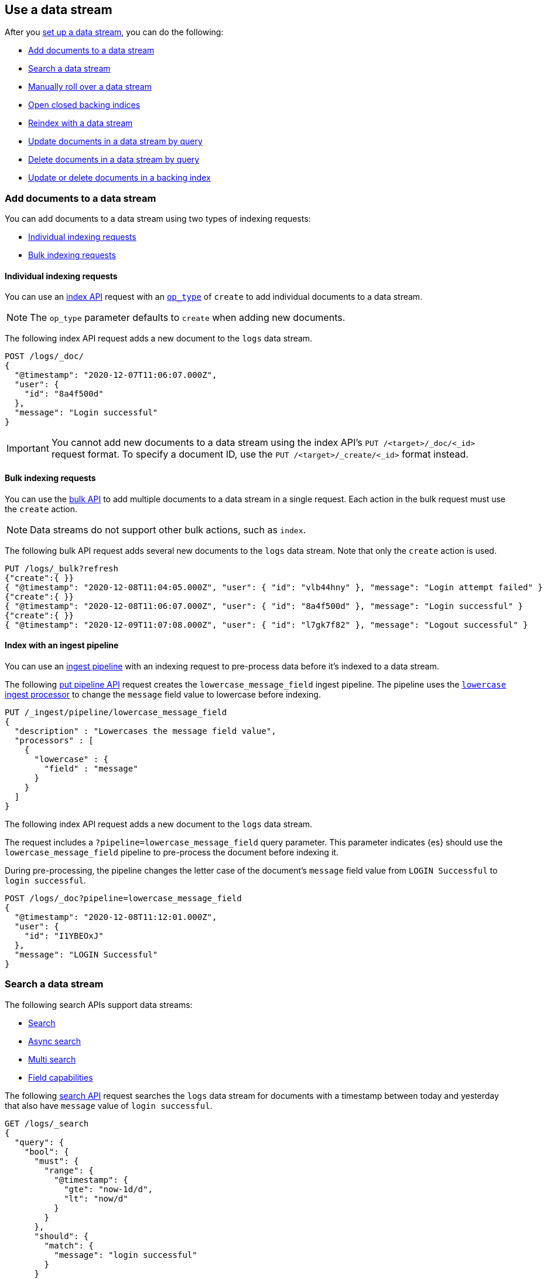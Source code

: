 [role="xpack"]
[[use-a-data-stream]]
== Use a data stream

After you <<set-up-a-data-stream,set up a data stream>>, you can do
the following:

* <<add-documents-to-a-data-stream>>
* <<search-a-data-stream>>
* <<manually-roll-over-a-data-stream>>
* <<open-closed-backing-indices>>
* <<reindex-with-a-data-stream>>
* <<update-docs-in-a-data-stream-by-query>>
* <<delete-docs-in-a-data-stream-by-query>>
* <<update-delete-docs-in-a-backing-index>>

////
[source,console]
----
PUT /_index_template/logs_data_stream
{
  "index_patterns": [ "logs*" ],
  "data_stream": { }
}

PUT /_data_stream/logs

POST /logs/_rollover/

POST /logs/_rollover/

PUT /logs/_create/bfspvnIBr7VVZlfp2lqX?refresh=wait_for
{
  "@timestamp": "2020-12-07T11:06:07.000Z",
  "user": {
    "id": "yWIumJd7"
  },
  "message": "Login successful"
}

PUT /_data_stream/logs_alt
----
// TESTSETUP

[source,console]
----
DELETE /_data_stream/*

DELETE /_index_template/*
----
// TEARDOWN
////

[discrete]
[[add-documents-to-a-data-stream]]
=== Add documents to a data stream

You can add documents to a data stream using two types of indexing requests:

* <<data-streams-individual-indexing-requests>>
* <<data-streams-bulk-indexing-requests>>


[discrete]
[[data-streams-individual-indexing-requests]]
==== Individual indexing requests

You can use an <<docs-index_,index API>> request with an
<<docs-index-api-op_type,`op_type`>> of `create` to add individual documents
to a data stream.

NOTE: The `op_type` parameter defaults to `create` when adding new documents.

The following index API request adds a new document to the `logs` data
stream.

[source,console]
----
POST /logs/_doc/
{
  "@timestamp": "2020-12-07T11:06:07.000Z",
  "user": {
    "id": "8a4f500d"
  },
  "message": "Login successful"
}
----

IMPORTANT: You cannot add new documents to a data stream using the index API's
`PUT /<target>/_doc/<_id>` request format. To specify a document ID, use the
`PUT /<target>/_create/<_id>` format instead.


[discrete]
[[data-streams-bulk-indexing-requests]]
==== Bulk indexing requests

You can use the <<docs-bulk,bulk API>> to add multiple documents to a data
stream in a single request. Each action in the bulk request must use the
`create` action.

NOTE: Data streams do not support other bulk actions, such as `index`.

The following bulk API request adds several new documents to
the `logs` data stream. Note that only the `create` action is used.

[source,console]
----
PUT /logs/_bulk?refresh
{"create":{ }}
{ "@timestamp": "2020-12-08T11:04:05.000Z", "user": { "id": "vlb44hny" }, "message": "Login attempt failed" }
{"create":{ }}
{ "@timestamp": "2020-12-08T11:06:07.000Z", "user": { "id": "8a4f500d" }, "message": "Login successful" }
{"create":{ }}
{ "@timestamp": "2020-12-09T11:07:08.000Z", "user": { "id": "l7gk7f82" }, "message": "Logout successful" }
----

[discrete]
[[data-streams-index-with-an-ingest-pipeline]]
==== Index with an ingest pipeline

You can use an <<ingest,ingest pipeline>> with an indexing request to
pre-process data before it's indexed to a data stream.

The following <<put-pipeline-api,put pipeline API>> request creates the
`lowercase_message_field` ingest pipeline. The pipeline uses the
<<lowercase-processor,`lowercase` ingest processor>> to change the `message`
field value to lowercase before indexing.

[source,console]
----
PUT /_ingest/pipeline/lowercase_message_field
{
  "description" : "Lowercases the message field value",
  "processors" : [
    {
      "lowercase" : {
        "field" : "message"
      }
    }
  ]
}
----
// TEST[continued]

The following index API request adds a new document to the `logs` data stream.

The request includes a `?pipeline=lowercase_message_field` query parameter.
This parameter indicates {es} should use the `lowercase_message_field` pipeline
to pre-process the document before indexing it.

During pre-processing, the pipeline changes the letter case of the document's
`message` field value from `LOGIN Successful` to `login successful`.

[source,console]
----
POST /logs/_doc?pipeline=lowercase_message_field
{
  "@timestamp": "2020-12-08T11:12:01.000Z",
  "user": {
    "id": "I1YBEOxJ"
  },
  "message": "LOGIN Successful"
}
----
// TEST[continued]

////
[source,console]
----
DELETE /_ingest/pipeline/lowercase_message_field
----
// TEST[continued]
////


[discrete]
[[search-a-data-stream]]
=== Search a data stream

The following search APIs support data streams:

* <<search-search, Search>>
* <<async-search, Async search>>
* <<search-multi-search, Multi search>>
* <<search-field-caps, Field capabilities>>
////
* <<eql-search-api, EQL search>>
////

The following <<search-search,search API>> request searches the `logs` data
stream for documents with a timestamp between today and yesterday that also have
`message` value of `login successful`.

[source,console]
----
GET /logs/_search
{
  "query": {
    "bool": {
      "must": {
        "range": {
          "@timestamp": {
            "gte": "now-1d/d",
            "lt": "now/d"
          }
        }
      },
      "should": {
        "match": {
          "message": "login successful"
        }
      }
    }
  }
}
----

You can use a comma-separated list or wildcard (`*`) expression to search
multiple data streams, indices, and index aliases in the same request.

The following request searches the `logs` and `logs_alt` data streams, which are
specified as a comma-separated list in the request path.

[source,console]
----
GET /logs,logs_alt/_search
{
  "query": {
    "match": {
      "user.id": "8a4f500d"
    }
  }
}
----
The following request uses the `logs*` wildcard expression to search any data
stream, index, or index alias beginning with `logs`.

[source,console]
----
GET /logs*/_search
{
  "query": {
    "match": {
      "user.id": "vlb44hny"
    }
  }
}
----

The following search request omits a target in the request path. The request
searches all data streams and indices in the cluster.

[source,console]
----
GET /_search
{
  "query": {
    "match": {
      "user.id": "l7gk7f82"
    }
  }
}
----

[discrete]
[[manually-roll-over-a-data-stream]]
=== Manually roll over a data stream

A rollover creates a new backing index for a data stream. This new backing index
becomes the stream's <<data-stream-write-index,write index>> and increments
the stream's <<data-streams-generation,generation>>.

In most cases, we recommend using <<index-lifecycle-management,{ilm-init}>> to
automate rollovers for data streams. This lets you automatically roll over the
current write index when it meets specified criteria, such as a maximum age or
size.

However, you can also use the <<indices-rollover-index,rollover API>> to
manually perform a rollover. This can be useful if you want to
<<data-streams-change-mappings-and-settings,apply mapping or setting changes>>
to the stream's write index after updating a data stream's template.

The following <<indices-rollover-index,rollover API>> request submits a manual
rollover request for the `logs` data stream.

[source,console]
----
POST /logs/_rollover/
----

[discrete]
[[open-closed-backing-indices]]
=== Open closed backing indices

You may <<indices-close,close>> one or more of a data stream's backing indices
as part of its {ilm-init} lifecycle or another workflow. A closed backing index
cannot be searched, even for searches targeting its data stream. You also can't
<<update-docs-in-a-data-stream-by-query,update>> or
<<delete-docs-in-a-data-stream-by-query,delete>> documents in a closed index.

You can re-open individual backing indices by sending an
<<indices-open-close,open request>> directly to the index.

You also can conveniently re-open all closed backing indices for a data stream
by sending an open request directly to the stream.

The following <<cat-indices,cat indices>> API request retrieves the status for
the `logs` data stream's backing indices.

////
[source,console]
----
POST /.ds-logs-000001,.ds-logs-000002/_close/
----
////

[source,console]
----
GET /_cat/indices/logs?v&s=index&h=index,status
----
// TEST[continued]

The API returns the following response. The response indicates the `logs` data
stream contains two closed backing indices: `.ds-logs-000001` and
`.ds-logs-000002`.

[source,txt]
----
index           status
.ds-logs-000001 close
.ds-logs-000002 close
.ds-logs-000003 open
----
// TESTRESPONSE[non_json]

The following <<indices-open-close,open API>> request re-opens any closed
backing indices for the `logs` data stream, including `.ds-logs-000001` and
`.ds-logs-000002`.

[source,console]
----
POST /logs/_open/
----
// TEST[continued]

You can resubmit the original cat indices API request to verify the
`.ds-logs-000001` and `.ds-logs-000002` backing indices were re-opened.

[source,console]
----
GET /_cat/indices/logs?v&s=index&h=index,status
----
// TEST[continued]

The API returns the following response.

[source,txt]
----
index           status
.ds-logs-000001 open
.ds-logs-000002 open
.ds-logs-000003 open
----
// TESTRESPONSE[non_json]

[discrete]
[[reindex-with-a-data-stream]]
=== Reindex with a data stream

You can use the <<docs-reindex,reindex API>> to copy documents to a data stream
from an existing index, index alias, or data stream.

A reindex copies documents from a _source_ to a _destination_. The source and
destination can be any pre-existing index, index alias, or data stream. However,
the source and destination must be different. You cannot reindex a data stream
into itself.

Because data streams are <<data-streams-append-only,append-only>>, a reindex
request to a data stream destination must have an `op_type` of `create`. This
means a reindex can only add new documents to a data stream. It cannot update
existing documents in the data stream destination.

A reindex can be used to:

* Convert an existing index alias and collection of time-based indices into a
  data stream.

* Apply a new or updated <<create-a-data-stream-template,index template>>
  by reindexing an existing data stream into a new one. This applies mapping
  and setting changes in the template to each document and backing index of the
  data stream destination. See
  <<data-streams-use-reindex-to-change-mappings-settings>>.

TIP: If you only want to update the mappings or settings of a data stream's
write index, we recommend you update the <<create-a-data-stream-template,data
stream's template>> and perform a <<manually-roll-over-a-data-stream,rollover>>.

The following reindex request copies documents from the `archive` index alias to
the existing `logs` data stream. Because the destination is a data stream, the
request's `op_type` is `create`.

////
[source,console]
----
PUT /_bulk?refresh=wait_for
{"create":{"_index" : "archive_1"}}
{ "@timestamp": "2020-12-08T11:04:05.000Z" }
{"create":{"_index" : "archive_2"}}
{ "@timestamp": "2020-12-08T11:06:07.000Z" }
{"create":{"_index" : "archive_2"}}
{ "@timestamp": "2020-12-09T11:07:08.000Z" }
{"create":{"_index" : "archive_2"}}
{ "@timestamp": "2020-12-09T11:07:08.000Z" }

POST /_aliases
{
  "actions" : [
    { "add" : { "index" : "archive_1", "alias" : "archive" } },
    { "add" : { "index" : "archive_2", "alias" : "archive", "is_write_index" : true} }
  ]
}
----
////

[source,console]
----
POST /_reindex
{
  "source": {
    "index": "archive"
  },
  "dest": {
    "index": "logs",
    "op_type": "create"
  }
}
----
// TEST[continued]

You can also reindex documents from a data stream to an index, index
alias, or data stream.

The following reindex request copies documents from the `logs` data stream
to the existing `archive` index alias. Because the destination is not a data
stream, the `op_type` does not need to be specified.

[source,console]
----
POST /_reindex
{
  "source": {
    "index": "logs"
  },
  "dest": {
    "index": "archive"
  }
}
----
// TEST[continued]

[discrete]
[[update-docs-in-a-data-stream-by-query]]
=== Update documents in a data stream by query

You cannot send indexing or update requests for existing documents directly to a
data stream. These prohibited requests include:

* An <<docs-index_,index API>> request with an
  <<docs-index-api-op_type,`op_type`>> of `index`. The `op_type` parameter
  defaults to `index` for existing documents.

* A <<docs-bulk,bulk API>> request using the `index`  or `update`
  action.

Instead, you can use the <<docs-update-by-query,update by query API>> to update
documents in a data stream that matches a provided query.

The following update by query request updates documents in the `logs` data
stream with a `user.id` of `l7gk7f82`. The request uses a
<<modules-scripting-using,script>> to assign matching documents a new `user.id`
value of `XgdX0NoX`.

[source,console]
----
POST /logs/_update_by_query
{
  "query": {
    "match": {
      "user.id": "l7gk7f82"
    }
  },
  "script": {
    "source": "ctx._source.user.id = params.new_id",
    "params": {
      "new_id": "XgdX0NoX"
    }
  }
}
----

[discrete]
[[delete-docs-in-a-data-stream-by-query]]
=== Delete documents in a data stream by query

You cannot send document deletion requests directly to a data stream. These
prohibited requests include:

* A <<docs-delete,delete API>> request

* A <<docs-bulk,bulk API>> request using the `delete` action.

Instead, you can use the <<docs-delete-by-query,delete by query API>> to delete
documents in a data stream that matches a provided query.

The following delete by query request deletes documents in the `logs` data
stream with a `user.id` of `vlb44hny`.

[source,console]
----
POST /logs/_delete_by_query
{
  "query": {
    "match": {
      "user.id": "vlb44hny"
    }
  }
}
----

[discrete]
[[update-delete-docs-in-a-backing-index]]
=== Update or delete documents in a backing index

Alternatively, you can update or delete documents in a data stream by sending
the update or deletion request to the backing index containing the document. To
do this, you first need to get:

* The <<mapping-id-field,document ID>>
* The name of the backing index that contains the document

If you want to update a document, you must also get its current
<<optimistic-concurrency-control,sequence number and primary term>>.

You can use a <<search-a-data-stream,search request>> to retrieve this
information.

The following search request retrieves documents in the `logs` data stream with
a `user.id` of `yWIumJd7`. By default, this search returns the document ID and
backing index for any matching documents.

The request includes a `"seq_no_primary_term": true` argument. This means the
search also returns the sequence number and primary term for any matching
documents.

[source,console]
----
GET /logs/_search
{
  "seq_no_primary_term": true,
  "query": {
    "match": {
      "user.id": "yWIumJd7"
    }
  }
}
----

The API returns the following response. The `hits.hits` property contains
information for any documents matching the search.

[source,console-result]
----
{
  "took": 20,
  "timed_out": false,
  "_shards": {
    "total": 3,
    "successful": 3,
    "skipped": 0,
    "failed": 0
  },
  "hits": {
    "total": {
      "value": 1,
      "relation": "eq"
    },
    "max_score": 0.2876821,
    "hits": [
      {
        "_index": ".ds-logs-000003",                <1>
        "_id": "bfspvnIBr7VVZlfp2lqX",              <2>
        "_seq_no": 0,                               <3>
        "_primary_term": 1,                         <4>
        "_score": 0.2876821,
        "_source": {
          "@timestamp": "2020-12-07T11:06:07.000Z",
          "user": {
            "id": "yWIumJd7"
          },
          "message": "Login successful"
        }
      }
    ]
  }
}
----
// TESTRESPONSE[s/"took": 20/"took": $body.took/]
// TESTRESPONSE[s/"max_score": 0.2876821/"max_score": $body.hits.max_score/]
// TESTRESPONSE[s/"_score": 0.2876821/"_score": $body.hits.hits.0._score/]

<1> Backing index containing the matching document
<2> Document ID for the document
<3> Current sequence number for the document
<4> Primary term for the document

You can use an <<docs-index_,index API>> request to update an individual
document. To prevent an accidental overwrite, this request must include valid
`if_seq_no` and `if_primary_term` arguments.

The following index API request updates an existing document in the `logs` data
stream. The request targets document ID `bfspvnIBr7VVZlfp2lqX` in the
`.ds-logs-000003` backing index.

The request also includes the current sequence number and primary term in the
respective `if_seq_no` and `if_primary_term` query parameters. The request body
contains a new JSON source for the document.

[source,console]
----
PUT /.ds-logs-000003/_doc/bfspvnIBr7VVZlfp2lqX?if_seq_no=0&if_primary_term=1
{
  "@timestamp": "2020-12-07T11:06:07.000Z",
  "user": {
    "id": "8a4f500d"
  },
  "message": "Login successful"
}
----

You use the <<docs-delete,delete API>> to delete individual documents. Deletion
requests do not require a sequence number or primary term.

The following index API request deletes an existing document in the `logs` data
stream. The request targets document ID `bfspvnIBr7VVZlfp2lqX` in the
`.ds-logs-000003` backing index.

[source,console]
----
DELETE /.ds-logs-000003/_doc/bfspvnIBr7VVZlfp2lqX
----

You can use the <<docs-bulk,bulk API>> to delete or update multiple documents in
one request using `delete`, `index`, or `update` actions.

If the action type is `index`, the action must include valid
<<bulk-optimistic-concurrency-control,`if_seq_no` and `if_primary_term`>>
arguments.

The following bulk API request uses an `index` action to update an existing
document in the `logs` data stream.

The `index` action targets document ID `bfspvnIBr7VVZlfp2lqX` in the
`.ds-logs-000003` backing index. The action also includes the current sequence
number and primary term in the respective `if_seq_no` and `if_primary_term`
parameters.

[source,console]
----
PUT /_bulk?refresh
{ "index": { "_index": ".ds-logs-000003", "_id": "bfspvnIBr7VVZlfp2lqX", "if_seq_no": 0, "if_primary_term": 1 } }
{ "@timestamp": "2020-12-07T11:06:07.000Z", "user": { "id": "8a4f500d" }, "message": "Login successful" }
----

